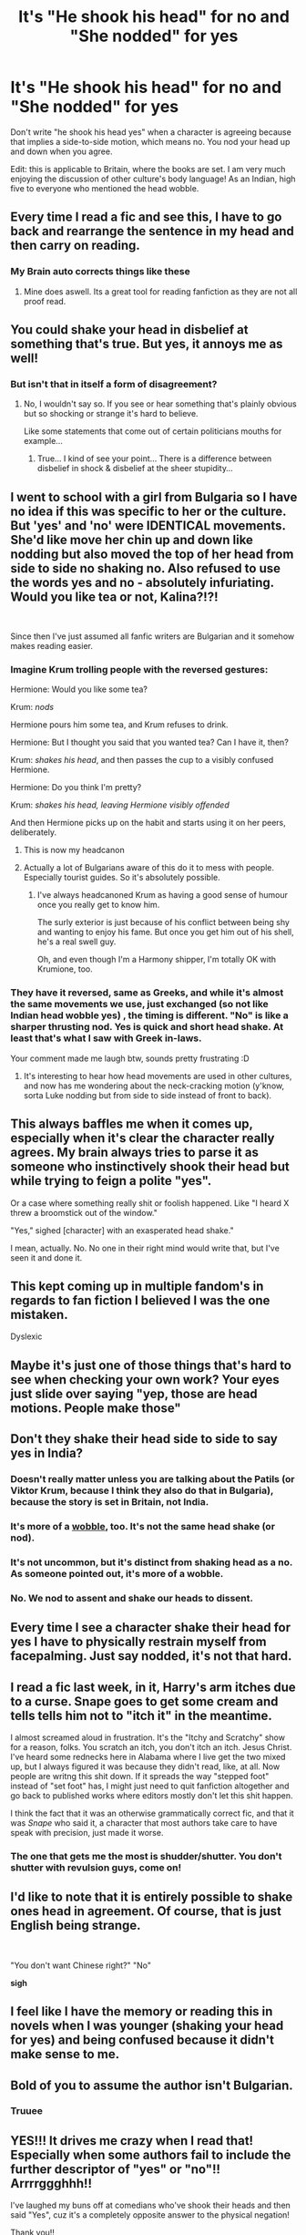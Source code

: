 #+TITLE: It's "He shook his head" for no and "She nodded" for yes

* It's "He shook his head" for no and "She nodded" for yes
:PROPERTIES:
:Author: Dalashas
:Score: 248
:DateUnix: 1594236669.0
:DateShort: 2020-Jul-09
:FlairText: Misc
:END:
Don't write "he shook his head yes" when a character is agreeing because that implies a side-to-side motion, which means no. You nod your head up and down when you agree.

Edit: this is applicable to Britain, where the books are set. I am very much enjoying the discussion of other culture's body language! As an Indian, high five to everyone who mentioned the head wobble.


** Every time I read a fic and see this, I have to go back and rearrange the sentence in my head and then carry on reading.
:PROPERTIES:
:Author: chucklebrother1and2
:Score: 161
:DateUnix: 1594238369.0
:DateShort: 2020-Jul-09
:END:

*** My Brain auto corrects things like these
:PROPERTIES:
:Author: qauato
:Score: 38
:DateUnix: 1594265801.0
:DateShort: 2020-Jul-09
:END:

**** Mine does aswell. Its a great tool for reading fanfiction as they are not all proof read.
:PROPERTIES:
:Author: keldlando
:Score: 18
:DateUnix: 1594282203.0
:DateShort: 2020-Jul-09
:END:


** You could shake your head in disbelief at something that's true. But yes, it annoys me as well!
:PROPERTIES:
:Author: ShadowCat3500
:Score: 24
:DateUnix: 1594242740.0
:DateShort: 2020-Jul-09
:END:

*** But isn't that in itself a form of disagreement?
:PROPERTIES:
:Author: ChildofFanfiction
:Score: 8
:DateUnix: 1594295069.0
:DateShort: 2020-Jul-09
:END:

**** No, I wouldn't say so. If you see or hear something that's plainly obvious but so shocking or strange it's hard to believe.

Like some statements that come out of certain politicians mouths for example...
:PROPERTIES:
:Author: ShadowCat3500
:Score: 3
:DateUnix: 1594321089.0
:DateShort: 2020-Jul-09
:END:

***** True... I kind of see your point... There is a difference between disbelief in shock & disbelief at the sheer stupidity...
:PROPERTIES:
:Author: ChildofFanfiction
:Score: 1
:DateUnix: 1594471095.0
:DateShort: 2020-Jul-11
:END:


** I went to school with a girl from Bulgaria so I have no idea if this was specific to her or the culture. But 'yes' and 'no' were IDENTICAL movements. She'd like move her chin up and down like nodding but also moved the top of her head from side to side no shaking no. Also refused to use the words yes and no - absolutely infuriating. Would you like tea or not, Kalina?!?!

​

Since then I've just assumed all fanfic writers are Bulgarian and it somehow makes reading easier.
:PROPERTIES:
:Author: SomewhatGlittery
:Score: 58
:DateUnix: 1594247982.0
:DateShort: 2020-Jul-09
:END:

*** Imagine Krum trolling people with the reversed gestures:

Hermione: Would you like some tea?

Krum: /nods/

Hermione pours him some tea, and Krum refuses to drink.

Hermione: But I thought you said that you wanted tea? Can I have it, then?

Krum: /shakes his head/, and then passes the cup to a visibly confused Hermione.

Hermione: Do you think I'm pretty?

Krum: /shakes his head, leaving Hermione visibly offended/

And then Hermione picks up on the habit and starts using it on her peers, deliberately.
:PROPERTIES:
:Author: Vg65
:Score: 62
:DateUnix: 1594252532.0
:DateShort: 2020-Jul-09
:END:

**** This is now my headcanon
:PROPERTIES:
:Author: SomewhatGlittery
:Score: 22
:DateUnix: 1594255360.0
:DateShort: 2020-Jul-09
:END:


**** Actually a lot of Bulgarians aware of this do it to mess with people. Especially tourist guides. So it's absolutely possible.
:PROPERTIES:
:Author: MoldyDolphin
:Score: 13
:DateUnix: 1594285330.0
:DateShort: 2020-Jul-09
:END:

***** I've always headcanoned Krum as having a good sense of humour once you really get to know him.

The surly exterior is just because of his conflict between being shy and wanting to enjoy his fame. But once you get him out of his shell, he's a real swell guy.

Oh, and even though I'm a Harmony shipper, I'm totally OK with Krumione, too.
:PROPERTIES:
:Author: Vg65
:Score: 15
:DateUnix: 1594286005.0
:DateShort: 2020-Jul-09
:END:


*** They have it reversed, same as Greeks, and while it's almost the same movements we use, just exchanged (so not like Indian head wobble yes) , the timing is different. "No" is like a sharper thrusting nod. Yes is quick and short head shake. At least that's what I saw with Greek in-laws.

Your comment made me laugh btw, sounds pretty frustrating :D
:PROPERTIES:
:Author: BadgeryFox
:Score: 22
:DateUnix: 1594252084.0
:DateShort: 2020-Jul-09
:END:

**** It's interesting to hear how head movements are used in other cultures, and now has me wondering about the neck-cracking motion (y'know, sorta Luke nodding but from side to side instead of front to back).
:PROPERTIES:
:Author: SuperBigMac
:Score: 2
:DateUnix: 1594407551.0
:DateShort: 2020-Jul-10
:END:


** This always baffles me when it comes up, especially when it's clear the character really agrees. My brain always tries to parse it as someone who instinctively shook their head but while trying to feign a polite "yes".

Or a case where something really shit or foolish happened. Like "I heard X threw a broomstick out of the window."

"Yes," sighed [character] with an exasperated head shake."

I mean, actually. No. No one in their right mind would write that, but I've seen it and done it.
:PROPERTIES:
:Author: Luna-shovegood
:Score: 36
:DateUnix: 1594241373.0
:DateShort: 2020-Jul-09
:END:


** This kept coming up in multiple fandom's in regards to fan fiction I believed I was the one mistaken.

Dyslexic
:PROPERTIES:
:Author: 4400120
:Score: 16
:DateUnix: 1594237533.0
:DateShort: 2020-Jul-09
:END:


** Maybe it's just one of those things that's hard to see when checking your own work? Your eyes just slide over saying "yep, those are head motions. People make those"
:PROPERTIES:
:Author: spliffay666
:Score: 13
:DateUnix: 1594245055.0
:DateShort: 2020-Jul-09
:END:


** Don't they shake their head side to side to say yes in India?
:PROPERTIES:
:Author: chlorinecrownt
:Score: 24
:DateUnix: 1594238634.0
:DateShort: 2020-Jul-09
:END:

*** Doesn't really matter unless you are talking about the Patils (or Viktor Krum, because I think they also do that in Bulgaria), because the story is set in Britain, not India.
:PROPERTIES:
:Author: SnobbishWizard
:Score: 64
:DateUnix: 1594238942.0
:DateShort: 2020-Jul-09
:END:


*** It's more of a [[https://www.youtube.com/watch?v=EoJ4Bvsq7gQ][wobble]], too. It's not the same head shake (or nod).
:PROPERTIES:
:Author: dratnon
:Score: 30
:DateUnix: 1594241504.0
:DateShort: 2020-Jul-09
:END:


*** It's not uncommon, but it's distinct from shaking head as a no. As someone pointed out, it's more of a wobble.
:PROPERTIES:
:Author: analon921
:Score: 9
:DateUnix: 1594282847.0
:DateShort: 2020-Jul-09
:END:


*** No. We nod to assent and shake our heads to dissent.
:PROPERTIES:
:Score: 3
:DateUnix: 1594311436.0
:DateShort: 2020-Jul-09
:END:


** Every time I see a character shake their head for yes I have to physically restrain myself from facepalming. Just say nodded, it's not that hard.
:PROPERTIES:
:Author: readinggeek2000
:Score: 11
:DateUnix: 1594262197.0
:DateShort: 2020-Jul-09
:END:


** I read a fic last week, in it, Harry's arm itches due to a curse. Snape goes to get some cream and tells tells him not to "itch it" in the meantime.

I almost screamed aloud in frustration. It's the "Itchy and Scratchy" show for a reason, folks. You scratch an itch, you don't itch an itch. Jesus Christ. I've heard some rednecks here in Alabama where I live get the two mixed up, but I always figured it was because they didn't read, like, at all. Now people are writng this shit down. If it spreads the way "stepped foot" instead of "set foot" has, I might just need to quit fanfiction altogether and go back to published works where editors mostly don't let this shit happen.

I think the fact that it was an otherwise grammatically correct fic, and that it was /Snape/ who said it, a character that most authors take care to have speak with precision, just made it worse.
:PROPERTIES:
:Author: cavelioness
:Score: 10
:DateUnix: 1594283005.0
:DateShort: 2020-Jul-09
:END:

*** The one that gets me the most is shudder/shutter. You don't shutter with revulsion guys, come on!
:PROPERTIES:
:Author: Cyborg-Squirrel
:Score: 9
:DateUnix: 1594284325.0
:DateShort: 2020-Jul-09
:END:


** I'd like to note that it is entirely possible to shake ones head in agreement. Of course, that is just English being strange.

​

"You don't want Chinese right?" "No"

*sigh*
:PROPERTIES:
:Author: StarDolph
:Score: 8
:DateUnix: 1594250187.0
:DateShort: 2020-Jul-09
:END:


** I feel like I have the memory or reading this in novels when I was younger (shaking your head for yes) and being confused because it didn't make sense to me.
:PROPERTIES:
:Author: dani_elle023
:Score: 3
:DateUnix: 1594274938.0
:DateShort: 2020-Jul-09
:END:


** Bold of you to assume the author isn't Bulgarian.
:PROPERTIES:
:Author: Purrthematician
:Score: 9
:DateUnix: 1594251885.0
:DateShort: 2020-Jul-09
:END:

*** Truuee
:PROPERTIES:
:Author: MoldyDolphin
:Score: 1
:DateUnix: 1594285351.0
:DateShort: 2020-Jul-09
:END:


** YES!!! It drives me crazy when I read that! Especially when some authors *fail* to include the further descriptor of "yes" or "no"!! Arrrrggghhh!!

I've laughed my buns off at comedians who've shook their heads and then said "Yes", cuz it's a completely opposite answer to the physical negation!

Thank you!!

MelJ:D
:PROPERTIES:
:Score: 1
:DateUnix: 1596123041.0
:DateShort: 2020-Jul-30
:END:


** In my country is the other way around, people nod for no and shake for yes. It looks different than normal nodding and shaking, but those are the verbs.
:PROPERTIES:
:Author: MoldyDolphin
:Score: 0
:DateUnix: 1594285252.0
:DateShort: 2020-Jul-09
:END:
